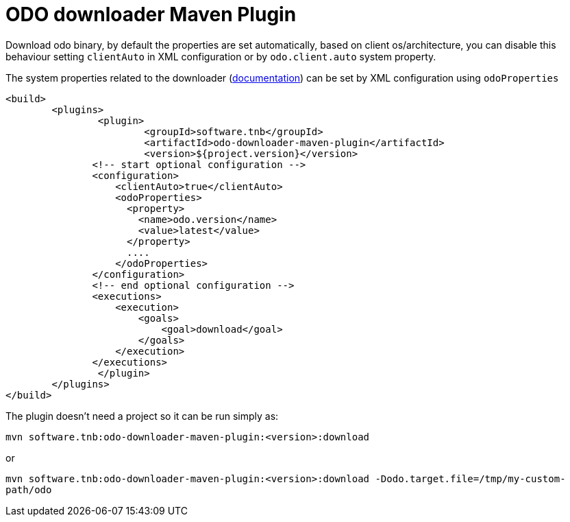 = ODO downloader Maven Plugin

Download odo binary, by default the properties are set automatically,
based on client os/architecture, you can disable this behaviour setting `clientAuto`
in XML configuration or by `odo.client.auto` system property.

The system properties related to the downloader (link:../odo-downloader-core/README.adoc#_configurable_properties[documentation]) can be set by XML configuration using `odoProperties`

	<build>
		<plugins>
			<plugin>
				<groupId>software.tnb</groupId>
				<artifactId>odo-downloader-maven-plugin</artifactId>
				<version>${project.version}</version>
                <!-- start optional configuration -->
                <configuration>
                    <clientAuto>true</clientAuto>
                    <odoProperties>
                      <property>
                        <name>odo.version</name>
                        <value>latest</value>
                      </property>
                      ....
                    </odoProperties>
                </configuration>
                <!-- end optional configuration -->
                <executions>
                    <execution>
                        <goals>
                            <goal>download</goal>
                        </goals>
                    </execution>
                </executions>
			</plugin>
		</plugins>
	</build>

The plugin doesn't need a project so it can be run simply as:

`mvn software.tnb:odo-downloader-maven-plugin:<version>:download`

or

`mvn software.tnb:odo-downloader-maven-plugin:<version>:download -Dodo.target.file=/tmp/my-custom-path/odo`
